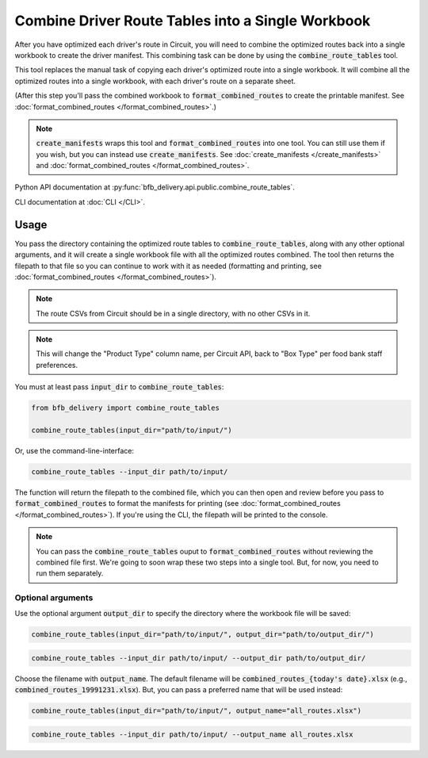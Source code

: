 ==================================================
Combine Driver Route Tables into a Single Workbook
==================================================

After you have optimized each driver's route in Circuit, you will need to combine the optimized routes back into a single workbook to create the driver manifest. This combining task can be done by using the :code:`combine_route_tables` tool.

This tool replaces the manual task of copying each driver's optimized route into a single workbook. It will combine all the optimized routes into a single workbook, with each driver's route on a separate sheet.

(After this step you'll pass the combined workbook to :code:`format_combined_routes` to create the printable manifest. See :doc:`format_combined_routes </format_combined_routes>`.)

.. note::

    :code:`create_manifests` wraps this tool and :code:`format_combined_routes` into one tool. You can still use them if you wish, but you can instead use :code:`create_manifests`. See :doc:`create_manifests </create_manifests>` and :doc:`format_combined_routes </format_combined_routes>`.

Python API documentation at :py:func:`bfb_delivery.api.public.combine_route_tables`.

CLI documentation at :doc:`CLI </CLI>`.

Usage
-----

You pass the directory containing the optimized route tables to :code:`combine_route_tables`, along with any other optional arguments, and it will create a single workbook file with all the optimized routes combined. The tool then returns the filepath to that file so you can continue to work with it as needed (formatting and printing, see :doc:`format_combined_routes </format_combined_routes>`).

.. note::

    The route CSVs from Circuit should be in a single directory, with no other CSVs in it.

.. note::

    This will change the "Product Type" column name, per Circuit API, back to "Box Type" per food bank staff preferences.

You must at least pass :code:`input_dir` to :code:`combine_route_tables`:

.. code:: python

    from bfb_delivery import combine_route_tables

    combine_route_tables(input_dir="path/to/input/")

Or, use the command-line-interface:

.. code:: bash

    combine_route_tables --input_dir path/to/input/

The function will return the filepath to the combined file, which you can then open and review before you pass to :code:`format_combined_routes` to format the manifests for printing (see :doc:`format_combined_routes </format_combined_routes>`). If you're using the CLI, the filepath will be printed to the console.

.. note::
    
    You can pass the :code:`combine_route_tables` ouput to :code:`format_combined_routes` without reviewing the combined file first. We're going to soon wrap these two steps into a single tool. But, for now, you need to run them separately.

Optional arguments
^^^^^^^^^^^^^^^^^^

Use the optional argument :code:`output_dir` to specify the directory where the workbook file will be saved:

.. code:: python

    combine_route_tables(input_dir="path/to/input/", output_dir="path/to/output_dir/")

.. code:: bash

    combine_route_tables --input_dir path/to/input/ --output_dir path/to/output_dir/

Choose the filename with :code:`output_name`. The default filename will be :code:`combined_routes_{today's date}.xlsx` (e.g., :code:`combined_routes_19991231.xlsx`). But, you can pass a preferred name that will be used instead:

.. code:: python

    combine_route_tables(input_dir="path/to/input/", output_name="all_routes.xlsx")

.. code:: bash

    combine_route_tables --input_dir path/to/input/ --output_name all_routes.xlsx
